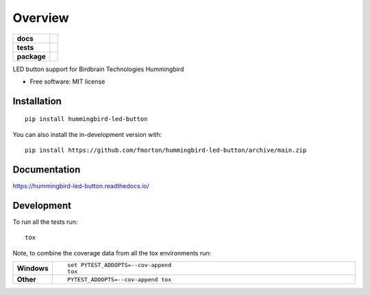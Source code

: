 ========
Overview
========

.. start-badges

.. list-table::
    :stub-columns: 1

    * - docs
      - |docs|
    * - tests
      - | |github-actions| |requires|
        | |codecov|
    * - package
      - | |version| |wheel| |supported-versions| |supported-implementations|
        | |commits-since|
.. |docs| image:: https://readthedocs.org/projects/hummingbird-led-button/badge/?style=flat
    :target: https://hummingbird-led-button.readthedocs.io/
    :alt: Documentation Status

.. |github-actions| image:: https://github.com/fmorton/hummingbird-led-button/actions/workflows/github-actions.yml/badge.svg
    :alt: GitHub Actions Build Status
    :target: https://github.com/fmorton/hummingbird-led-button/actions

.. |requires| image:: https://requires.io/github/fmorton/hummingbird-led-button/requirements.svg?branch=main
    :alt: Requirements Status
    :target: https://requires.io/github/fmorton/hummingbird-led-button/requirements/?branch=main

.. |codecov| image:: https://codecov.io/gh/fmorton/hummingbird-led-button/branch/main/graphs/badge.svg?branch=main
    :alt: Coverage Status
    :target: https://codecov.io/github/fmorton/hummingbird-led-button

.. |version| image:: https://img.shields.io/pypi/v/hummingbird-led-button.svg
    :alt: PyPI Package latest release
    :target: https://pypi.org/project/hummingbird-led-button

.. |wheel| image:: https://img.shields.io/pypi/wheel/hummingbird-led-button.svg
    :alt: PyPI Wheel
    :target: https://pypi.org/project/hummingbird-led-button

.. |supported-versions| image:: https://img.shields.io/pypi/pyversions/hummingbird-led-button.svg
    :alt: Supported versions
    :target: https://pypi.org/project/hummingbird-led-button

.. |supported-implementations| image:: https://img.shields.io/pypi/implementation/hummingbird-led-button.svg
    :alt: Supported implementations
    :target: https://pypi.org/project/hummingbird-led-button

.. |commits-since| image:: https://img.shields.io/github/commits-since/fmorton/hummingbird-led-button/v0.0.5.svg
    :alt: Commits since latest release
    :target: https://github.com/fmorton/hummingbird-led-button/compare/v0.0.5...main



.. end-badges

LED button support for Birdbrain Technologies Hummingbird

* Free software: MIT license

Installation
============

::

    pip install hummingbird-led-button

You can also install the in-development version with::

    pip install https://github.com/fmorton/hummingbird-led-button/archive/main.zip


Documentation
=============


https://hummingbird-led-button.readthedocs.io/


Development
===========

To run all the tests run::

    tox

Note, to combine the coverage data from all the tox environments run:

.. list-table::
    :widths: 10 90
    :stub-columns: 1

    - - Windows
      - ::

            set PYTEST_ADDOPTS=--cov-append
            tox

    - - Other
      - ::

            PYTEST_ADDOPTS=--cov-append tox
